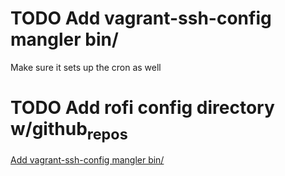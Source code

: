 
* TODO Add vagrant-ssh-config mangler bin/
:PROPERTIES:
:CREATED: [2016-07-12 Tue]
:END:

Make sure it sets up the cron as well


* TODO Add rofi config directory w/github_repos
:PROPERTIES:
:CREATED: [2016-07-12 Tue]
:END:

  [[file:~/.dot/todo.org::*Add%20vagrant-ssh-config%20mangler%20bin/][Add vagrant-ssh-config mangler bin/]]
